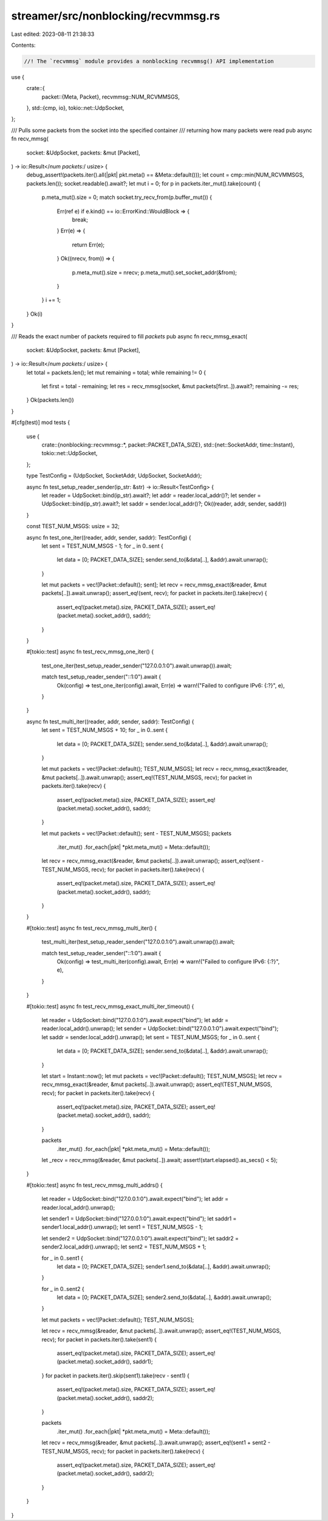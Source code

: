 streamer/src/nonblocking/recvmmsg.rs
====================================

Last edited: 2023-08-11 21:38:33

Contents:

.. code-block:: rs

    //! The `recvmmsg` module provides a nonblocking recvmmsg() API implementation

use {
    crate::{
        packet::{Meta, Packet},
        recvmmsg::NUM_RCVMMSGS,
    },
    std::{cmp, io},
    tokio::net::UdpSocket,
};

/// Pulls some packets from the socket into the specified container
/// returning how many packets were read
pub async fn recv_mmsg(
    socket: &UdpSocket,
    packets: &mut [Packet],
) -> io::Result</*num packets:*/ usize> {
    debug_assert!(packets.iter().all(|pkt| pkt.meta() == &Meta::default()));
    let count = cmp::min(NUM_RCVMMSGS, packets.len());
    socket.readable().await?;
    let mut i = 0;
    for p in packets.iter_mut().take(count) {
        p.meta_mut().size = 0;
        match socket.try_recv_from(p.buffer_mut()) {
            Err(ref e) if e.kind() == io::ErrorKind::WouldBlock => {
                break;
            }
            Err(e) => {
                return Err(e);
            }
            Ok((nrecv, from)) => {
                p.meta_mut().size = nrecv;
                p.meta_mut().set_socket_addr(&from);
            }
        }
        i += 1;
    }
    Ok(i)
}

/// Reads the exact number of packets required to fill `packets`
pub async fn recv_mmsg_exact(
    socket: &UdpSocket,
    packets: &mut [Packet],
) -> io::Result</*num packets:*/ usize> {
    let total = packets.len();
    let mut remaining = total;
    while remaining != 0 {
        let first = total - remaining;
        let res = recv_mmsg(socket, &mut packets[first..]).await?;
        remaining -= res;
    }
    Ok(packets.len())
}

#[cfg(test)]
mod tests {
    use {
        crate::{nonblocking::recvmmsg::*, packet::PACKET_DATA_SIZE},
        std::{net::SocketAddr, time::Instant},
        tokio::net::UdpSocket,
    };

    type TestConfig = (UdpSocket, SocketAddr, UdpSocket, SocketAddr);

    async fn test_setup_reader_sender(ip_str: &str) -> io::Result<TestConfig> {
        let reader = UdpSocket::bind(ip_str).await?;
        let addr = reader.local_addr()?;
        let sender = UdpSocket::bind(ip_str).await?;
        let saddr = sender.local_addr()?;
        Ok((reader, addr, sender, saddr))
    }

    const TEST_NUM_MSGS: usize = 32;

    async fn test_one_iter((reader, addr, sender, saddr): TestConfig) {
        let sent = TEST_NUM_MSGS - 1;
        for _ in 0..sent {
            let data = [0; PACKET_DATA_SIZE];
            sender.send_to(&data[..], &addr).await.unwrap();
        }

        let mut packets = vec![Packet::default(); sent];
        let recv = recv_mmsg_exact(&reader, &mut packets[..]).await.unwrap();
        assert_eq!(sent, recv);
        for packet in packets.iter().take(recv) {
            assert_eq!(packet.meta().size, PACKET_DATA_SIZE);
            assert_eq!(packet.meta().socket_addr(), saddr);
        }
    }

    #[tokio::test]
    async fn test_recv_mmsg_one_iter() {
        test_one_iter(test_setup_reader_sender("127.0.0.1:0").await.unwrap()).await;

        match test_setup_reader_sender("::1:0").await {
            Ok(config) => test_one_iter(config).await,
            Err(e) => warn!("Failed to configure IPv6: {:?}", e),
        }
    }

    async fn test_multi_iter((reader, addr, sender, saddr): TestConfig) {
        let sent = TEST_NUM_MSGS + 10;
        for _ in 0..sent {
            let data = [0; PACKET_DATA_SIZE];
            sender.send_to(&data[..], &addr).await.unwrap();
        }

        let mut packets = vec![Packet::default(); TEST_NUM_MSGS];
        let recv = recv_mmsg_exact(&reader, &mut packets[..]).await.unwrap();
        assert_eq!(TEST_NUM_MSGS, recv);
        for packet in packets.iter().take(recv) {
            assert_eq!(packet.meta().size, PACKET_DATA_SIZE);
            assert_eq!(packet.meta().socket_addr(), saddr);
        }

        let mut packets = vec![Packet::default(); sent - TEST_NUM_MSGS];
        packets
            .iter_mut()
            .for_each(|pkt| *pkt.meta_mut() = Meta::default());
        let recv = recv_mmsg_exact(&reader, &mut packets[..]).await.unwrap();
        assert_eq!(sent - TEST_NUM_MSGS, recv);
        for packet in packets.iter().take(recv) {
            assert_eq!(packet.meta().size, PACKET_DATA_SIZE);
            assert_eq!(packet.meta().socket_addr(), saddr);
        }
    }

    #[tokio::test]
    async fn test_recv_mmsg_multi_iter() {
        test_multi_iter(test_setup_reader_sender("127.0.0.1:0").await.unwrap()).await;

        match test_setup_reader_sender("::1:0").await {
            Ok(config) => test_multi_iter(config).await,
            Err(e) => warn!("Failed to configure IPv6: {:?}", e),
        }
    }

    #[tokio::test]
    async fn test_recv_mmsg_exact_multi_iter_timeout() {
        let reader = UdpSocket::bind("127.0.0.1:0").await.expect("bind");
        let addr = reader.local_addr().unwrap();
        let sender = UdpSocket::bind("127.0.0.1:0").await.expect("bind");
        let saddr = sender.local_addr().unwrap();
        let sent = TEST_NUM_MSGS;
        for _ in 0..sent {
            let data = [0; PACKET_DATA_SIZE];
            sender.send_to(&data[..], &addr).await.unwrap();
        }

        let start = Instant::now();
        let mut packets = vec![Packet::default(); TEST_NUM_MSGS];
        let recv = recv_mmsg_exact(&reader, &mut packets[..]).await.unwrap();
        assert_eq!(TEST_NUM_MSGS, recv);
        for packet in packets.iter().take(recv) {
            assert_eq!(packet.meta().size, PACKET_DATA_SIZE);
            assert_eq!(packet.meta().socket_addr(), saddr);
        }

        packets
            .iter_mut()
            .for_each(|pkt| *pkt.meta_mut() = Meta::default());
        let _recv = recv_mmsg(&reader, &mut packets[..]).await;
        assert!(start.elapsed().as_secs() < 5);
    }

    #[tokio::test]
    async fn test_recv_mmsg_multi_addrs() {
        let reader = UdpSocket::bind("127.0.0.1:0").await.expect("bind");
        let addr = reader.local_addr().unwrap();

        let sender1 = UdpSocket::bind("127.0.0.1:0").await.expect("bind");
        let saddr1 = sender1.local_addr().unwrap();
        let sent1 = TEST_NUM_MSGS - 1;

        let sender2 = UdpSocket::bind("127.0.0.1:0").await.expect("bind");
        let saddr2 = sender2.local_addr().unwrap();
        let sent2 = TEST_NUM_MSGS + 1;

        for _ in 0..sent1 {
            let data = [0; PACKET_DATA_SIZE];
            sender1.send_to(&data[..], &addr).await.unwrap();
        }

        for _ in 0..sent2 {
            let data = [0; PACKET_DATA_SIZE];
            sender2.send_to(&data[..], &addr).await.unwrap();
        }

        let mut packets = vec![Packet::default(); TEST_NUM_MSGS];

        let recv = recv_mmsg(&reader, &mut packets[..]).await.unwrap();
        assert_eq!(TEST_NUM_MSGS, recv);
        for packet in packets.iter().take(sent1) {
            assert_eq!(packet.meta().size, PACKET_DATA_SIZE);
            assert_eq!(packet.meta().socket_addr(), saddr1);
        }
        for packet in packets.iter().skip(sent1).take(recv - sent1) {
            assert_eq!(packet.meta().size, PACKET_DATA_SIZE);
            assert_eq!(packet.meta().socket_addr(), saddr2);
        }

        packets
            .iter_mut()
            .for_each(|pkt| *pkt.meta_mut() = Meta::default());
        let recv = recv_mmsg(&reader, &mut packets[..]).await.unwrap();
        assert_eq!(sent1 + sent2 - TEST_NUM_MSGS, recv);
        for packet in packets.iter().take(recv) {
            assert_eq!(packet.meta().size, PACKET_DATA_SIZE);
            assert_eq!(packet.meta().socket_addr(), saddr2);
        }
    }
}


